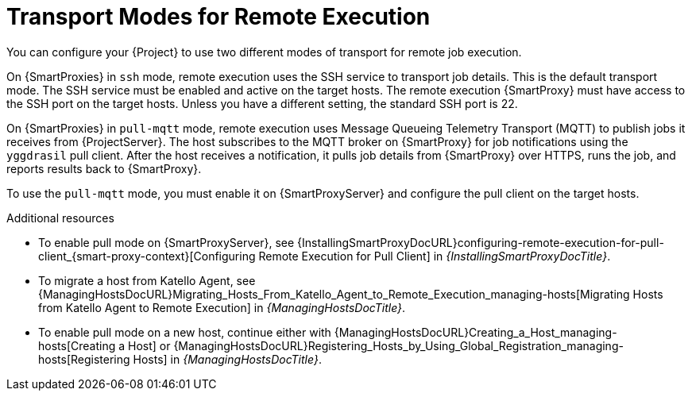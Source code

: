 [id="transport-modes-for-remote-execution_{context}"]
= Transport Modes for Remote Execution

You can configure your {Project} to use two different modes of transport for remote job execution.

On {SmartProxies} in `ssh` mode, remote execution uses the SSH service to transport job details.
This is the default transport mode.
The SSH service must be enabled and active on the target hosts.
The remote execution {SmartProxy} must have access to the SSH port on the target hosts.
Unless you have a different setting, the standard SSH port is 22.

On {SmartProxies} in `pull-mqtt` mode, remote execution uses Message Queueing Telemetry Transport (MQTT) to publish jobs it receives from {ProjectServer}.
The host subscribes to the MQTT broker on {SmartProxy} for job notifications using the `yggdrasil` pull client.
After the host receives a notification, it pulls job details from {SmartProxy} over HTTPS, runs the job, and reports results back to {SmartProxy}.

To use the `pull-mqtt` mode, you must enable it on {SmartProxyServer} and configure the pull client on the target hosts.

.Additional resources
* To enable pull mode on {SmartProxyServer}, see {InstallingSmartProxyDocURL}configuring-remote-execution-for-pull-client_{smart-proxy-context}[Configuring Remote Execution for Pull Client] in _{InstallingSmartProxyDocTitle}_.
ifdef::katello,orcharhino,satellite[]
* To enable pull mode on an existing host, continue with xref:Configuring_a_Host_to_Use_the_Pull_Client_{context}[].
endif::[]
ifdef::managing-hosts[]
* To migrate a host from Katello Agent, see xref:Migrating_Hosts_From_Katello_Agent_to_Remote_Execution_{context}[].
* To enable pull mode on a new host, continue either with xref:Creating_a_Host_{context}[] or xref:Registering_Hosts_by_Using_Global_Registration_{context}[].
endif::[]
ifndef::managing-hosts[]
* To migrate a host from Katello Agent, see {ManagingHostsDocURL}Migrating_Hosts_From_Katello_Agent_to_Remote_Execution_managing-hosts[Migrating Hosts from Katello Agent to Remote Execution] in _{ManagingHostsDocTitle}_.
* To enable pull mode on a new host, continue either with {ManagingHostsDocURL}Creating_a_Host_managing-hosts[Creating a Host] or {ManagingHostsDocURL}Registering_Hosts_by_Using_Global_Registration_managing-hosts[Registering Hosts] in _{ManagingHostsDocTitle}_.
endif::[]
